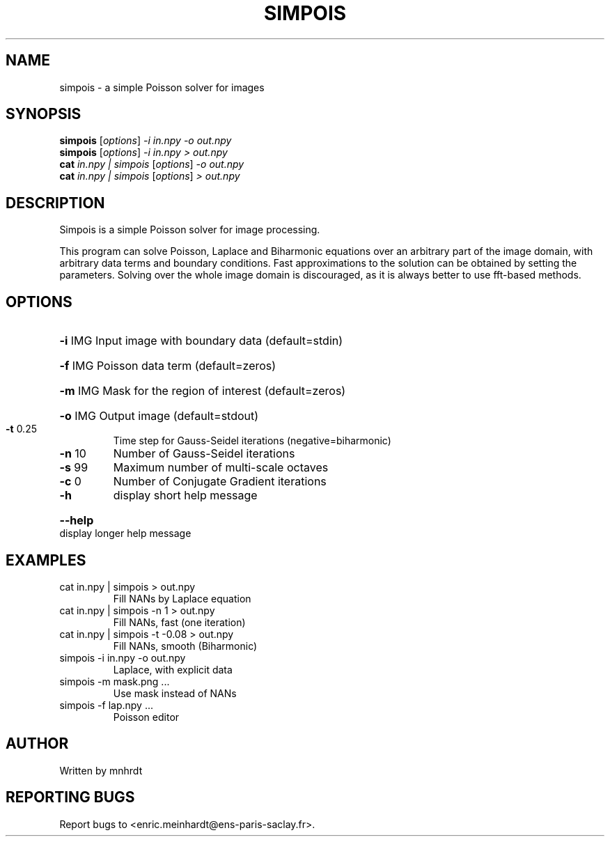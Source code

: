 .\" DO NOT MODIFY THIS FILE!  It was generated by help2man
.TH SIMPOIS "1" "October 2022" "imscript" "User Commands"
.SH NAME
simpois \- a simple Poisson solver for images
.SH SYNOPSIS
.B simpois
[\fI\,options\/\fR] \fI\,-i in.npy -o out.npy\/\fR
.br
.B simpois
[\fI\,options\/\fR] \fI\,-i in.npy > out.npy\/\fR
.br
.B cat
\fI\,in.npy | simpois \/\fR[\fI\,options\/\fR] \fI\,-o out.npy\/\fR
.br
.B cat
\fI\,in.npy | simpois \/\fR[\fI\,options\/\fR] \fI\,> out.npy\/\fR
.SH DESCRIPTION
Simpois is a simple Poisson solver for image processing.
.PP
This program can solve Poisson, Laplace and Biharmonic equations
over an arbitrary part of the image domain, with arbitrary data terms
and boundary conditions.  Fast approximations to the solution can be
obtained by setting the parameters.  Solving over the whole image domain
is discouraged, as it is always better to use fft\-based methods.
.SH OPTIONS
.HP
\fB\-i\fR IMG Input image with boundary data (default=stdin)
.HP
\fB\-f\fR IMG Poisson data term (default=zeros)
.HP
\fB\-m\fR IMG Mask for the region of interest (default=zeros)
.HP
\fB\-o\fR IMG Output image (default=stdout)
.TP
\fB\-t\fR 0.25
Time step for Gauss\-Seidel iterations (negative=biharmonic)
.TP
\fB\-n\fR 10
Number of Gauss\-Seidel iterations
.TP
\fB\-s\fR 99
Maximum number of multi\-scale octaves
.TP
\fB\-c\fR 0
Number of Conjugate Gradient iterations
.TP
\fB\-h\fR
display short help message
.HP
\fB\-\-help\fR display longer help message
.SH EXAMPLES
.TP
cat in.npy | simpois > out.npy
Fill NANs by Laplace equation
.TP
cat in.npy | simpois \-n 1 > out.npy
Fill NANs, fast (one iteration)
.TP
cat in.npy | simpois \-t \-0.08 > out.npy
Fill NANs, smooth (Biharmonic)
.TP
simpois \-i in.npy \-o out.npy
Laplace, with explicit data
.TP
simpois \-m mask.png ...
Use mask instead of NANs
.TP
simpois \-f lap.npy ...
Poisson editor
.SH AUTHOR
Written by mnhrdt
.SH "REPORTING BUGS"
Report bugs to <enric.meinhardt@ens\-paris\-saclay.fr>.
